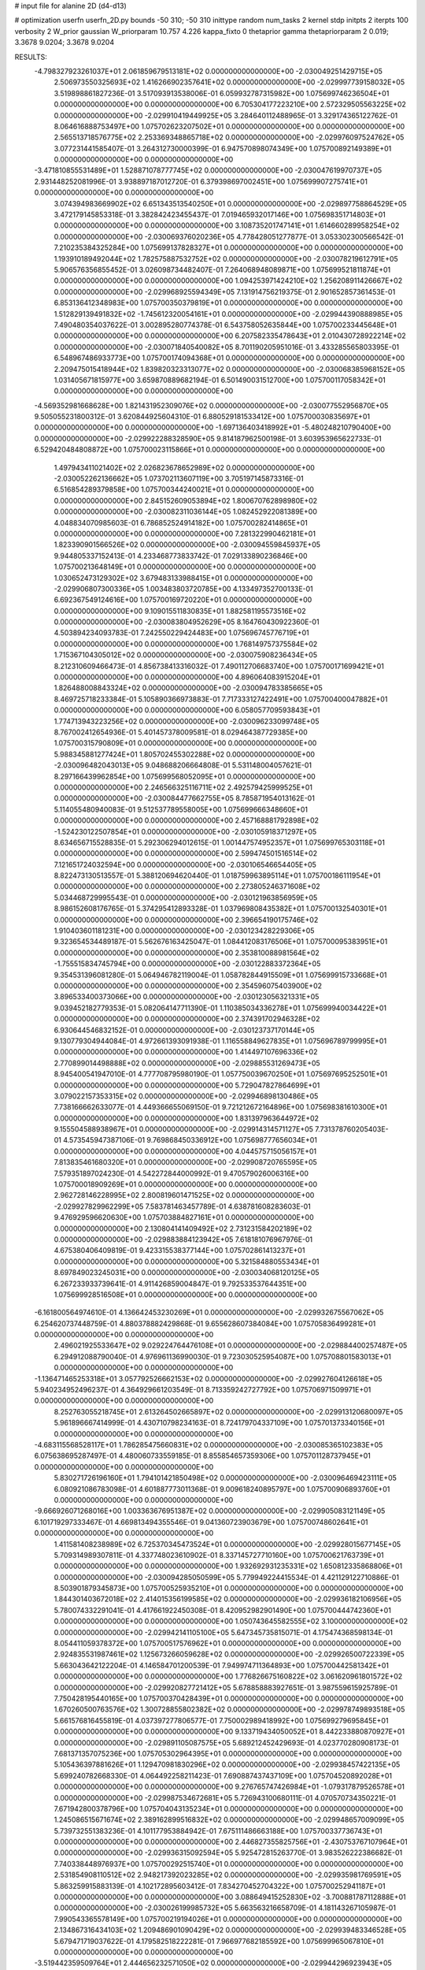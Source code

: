 # input file for alanine 2D (d4-d13)

# optimization
userfn       userfn_2D.py
bounds       -50 310; -50 310
inittype     random
num_tasks    2
kernel       stdp
initpts      2
iterpts      100
verbosity    2
W_prior      gaussian
W_priorparam 10.757 4.226
kappa_fixto  0
thetaprior gamma
thetapriorparam 2 0.019; 3.3678 9.0204; 3.3678 9.0204

RESULTS:
 -4.798327923261037E+01  2.061859679513181E+02  0.000000000000000E+00      -2.030049251429715E+05
  2.506973550325693E+02  1.416266902357641E+02  0.000000000000000E+00      -2.029997739158032E+05       3.519898861827236E-01  3.517093913538006E-01       6.059932787315982E+00  1.075699746236504E+01  0.000000000000000E+00  0.000000000000000E+00
  6.705304177223210E+00  2.572329505563225E+02  0.000000000000000E+00      -2.029910419449925E+05       3.284640112488965E-01  3.329174365122762E-01       8.064616888753497E+00  1.075702623207502E+01  0.000000000000000E+00  0.000000000000000E+00
  2.565513718576775E+02  2.253369348865718E+02  0.000000000000000E+00      -2.029976097524762E+05       3.077231441585407E-01  3.264312730000399E-01       6.947570898074349E+00  1.075700892149389E+01  0.000000000000000E+00  0.000000000000000E+00
 -3.471810855531489E+01  1.528871078777745E+02  0.000000000000000E+00      -2.030047619970737E+05       2.931448252081996E-01  3.938897187012720E-01       6.379398697002451E+00  1.075699907275741E+01  0.000000000000000E+00  0.000000000000000E+00
  3.074394983669902E+02  6.651343513540250E+01  0.000000000000000E+00      -2.029897758864529E+05       3.472179145853318E-01  3.382842423455437E-01       7.019465932017146E+00  1.075698351714803E+01  0.000000000000000E+00  0.000000000000000E+00
  3.108735201747141E+01  1.614660289958254E+02  0.000000000000000E+00      -2.030069376020236E+05       4.778428051277877E-01  3.053302300566542E-01       7.210235384325284E+00  1.075699137828327E+01  0.000000000000000E+00  0.000000000000000E+00
  1.193910189492044E+02  1.782575887532752E+02  0.000000000000000E+00      -2.030078219612791E+05       5.906576356855452E-01  3.026098734482407E-01       7.264068948089871E+00  1.075699521811874E+01  0.000000000000000E+00  0.000000000000000E+00
  1.094253971424210E+02  1.256208911426667E+02  0.000000000000000E+00      -2.029968925594349E+05       7.131914756219375E-01  2.901652857361453E-01       6.853136412348983E+00  1.075700350379819E+01  0.000000000000000E+00  0.000000000000000E+00
  1.512829139491832E+02 -1.745612320054161E+01  0.000000000000000E+00      -2.029944390888985E+05       7.490480354037622E-01  3.002895280774378E-01       6.543758052635844E+00  1.075700233445648E+01  0.000000000000000E+00  0.000000000000000E+00
  6.207582335478643E+01  2.010430728922214E+02  0.000000000000000E+00      -2.030071840540082E+05       8.701190205951016E-01  3.433285565803395E-01       6.548967486933773E+00  1.075700174094368E+01  0.000000000000000E+00  0.000000000000000E+00
  2.209475015418944E+02  1.839820323313077E+02  0.000000000000000E+00      -2.030068385968152E+05       1.031405671815977E+00  3.659870889682194E-01       6.501490031512700E+00  1.075700117058342E+01  0.000000000000000E+00  0.000000000000000E+00
 -4.569352981668628E+00  1.821431952309076E+02  0.000000000000000E+00      -2.030077552956870E+05       9.505055231800312E-01  3.620844925604310E-01       6.880529181533412E+00  1.075700030835697E+01  0.000000000000000E+00  0.000000000000000E+00
 -1.697136403418992E+01 -5.480248210790400E+00  0.000000000000000E+00      -2.029922288328590E+05       9.814187962500198E-01  3.603953965622733E-01       6.529420484808872E+00  1.075700023115866E+01  0.000000000000000E+00  0.000000000000000E+00
  1.497943411021402E+02  2.026823678652989E+02  0.000000000000000E+00      -2.030052262136662E+05       1.073702113607119E+00  3.705197145873316E-01       6.516854289379858E+00  1.075700344240021E+01  0.000000000000000E+00  0.000000000000000E+00
  2.845152609053894E+02  1.800670762898980E+02  0.000000000000000E+00      -2.030082311036144E+05       1.082452922081389E+00  4.048834070985603E-01       6.786852524914182E+00  1.075700282414865E+01  0.000000000000000E+00  0.000000000000000E+00
  7.281322990462181E+01  1.823390901566526E+02  0.000000000000000E+00      -2.030094559845937E+05       9.944805337152413E-01  4.233468773833742E-01       7.029133890236846E+00  1.075700213648149E+01  0.000000000000000E+00  0.000000000000000E+00
  1.030652473129302E+02  3.679483133988415E+01  0.000000000000000E+00      -2.029906807300336E+05       1.003483803720785E+00  4.133497352700133E-01       6.692367549124616E+00  1.075700169720220E+01  0.000000000000000E+00  0.000000000000000E+00
  9.109015511830835E+01  1.882581195573516E+02  0.000000000000000E+00      -2.030083804952629E+05       8.164760430922360E-01  4.503894234093783E-01       7.242550229424483E+00  1.075696745776719E+01  0.000000000000000E+00  0.000000000000000E+00
  1.768149757375584E+02  1.715367104305012E+02  0.000000000000000E+00      -2.030075908236434E+05       8.212310609466473E-01  4.856738413316032E-01       7.490112706683740E+00  1.075700171699421E+01  0.000000000000000E+00  0.000000000000000E+00
  4.896064083915204E+01  1.826488008843324E+02  0.000000000000000E+00      -2.030094783385665E+05       8.469725718233384E-01  5.105890366973883E-01       7.717333127422491E+00  1.075700400047882E+01  0.000000000000000E+00  0.000000000000000E+00
  6.058057709593843E+01  1.774713943223256E+02  0.000000000000000E+00      -2.030096233099748E+05       8.767002412654936E-01  5.401457378009581E-01       8.029464387729385E+00  1.075700315790809E+01  0.000000000000000E+00  0.000000000000000E+00
  5.988345881277424E+01  1.805702455302288E+02  0.000000000000000E+00      -2.030096482043013E+05       9.048688206664808E-01  5.531148004057621E-01       8.297166439962854E+00  1.075699568052095E+01  0.000000000000000E+00  0.000000000000000E+00
  2.246566325116711E+02  2.492579425999525E+01  0.000000000000000E+00      -2.030084477662755E+05       8.785871954013162E-01  5.114055480940083E-01       9.512537789558005E+00  1.075699666348660E+01  0.000000000000000E+00  0.000000000000000E+00
  2.457168881792898E+02 -1.524230122507854E+01  0.000000000000000E+00      -2.030105918371297E+05       8.634656715528835E-01  5.292306294012615E-01       1.001447574952357E+01  1.075699765303118E+01  0.000000000000000E+00  0.000000000000000E+00
  2.599474501516514E+02  7.121651724032594E+00  0.000000000000000E+00      -2.030106546654405E+05       8.822473130513557E-01  5.388120694620440E-01       1.018759963895114E+01  1.075700186111954E+01  0.000000000000000E+00  0.000000000000000E+00
  2.273805246371608E+02  5.034468729995543E-01  0.000000000000000E+00      -2.030121963856959E+05       8.986152608176765E-01  5.374295412893328E-01       1.037969808435382E+01  1.075700132540301E+01  0.000000000000000E+00  0.000000000000000E+00
  2.396654190175746E+02  1.910403601181231E+00  0.000000000000000E+00      -2.030123428229306E+05       9.323654534489187E-01  5.562676163425047E-01       1.084412083176506E+01  1.075700095383951E+01  0.000000000000000E+00  0.000000000000000E+00
  2.353810088981564E+02 -1.755515834745794E+00  0.000000000000000E+00      -2.030122883372364E+05       9.354531396081280E-01  5.064946782119004E-01       1.058782844915509E+01  1.075699915733668E+01  0.000000000000000E+00  0.000000000000000E+00
  2.354596075403900E+02  3.896533400373066E+00  0.000000000000000E+00      -2.030123056321331E+05       9.039452182779353E-01  5.082064147711390E-01       1.110385034336278E+01  1.075699940034422E+01  0.000000000000000E+00  0.000000000000000E+00
  2.374391702946328E+02  6.930644546832152E-01  0.000000000000000E+00      -2.030123737170144E+05       9.130779304944084E-01  4.972661393091938E-01       1.116558849627835E+01  1.075696789799995E+01  0.000000000000000E+00  0.000000000000000E+00
  1.414497107696336E+02  2.770899014498888E+02  0.000000000000000E+00      -2.029885531269473E+05       8.945400541947010E-01  4.777708795980190E-01       1.057750039670250E+01  1.075697695252501E+01  0.000000000000000E+00  0.000000000000000E+00
  5.729047827864699E+01  3.079022157353315E+02  0.000000000000000E+00      -2.029946898130486E+05       7.738166662633077E-01  4.449366655069150E-01       9.721212672164896E+00  1.075698381610300E+01  0.000000000000000E+00  0.000000000000000E+00
  1.831397963644972E+02  9.155504588938967E+01  0.000000000000000E+00      -2.029914314571127E+05       7.731378760205403E-01  4.573545947387106E-01       9.769868450336912E+00  1.075698777656034E+01  0.000000000000000E+00  0.000000000000000E+00
  4.044575715056157E+01  7.813835461680320E+01  0.000000000000000E+00      -2.029908720765595E+05       7.579351897024230E-01  4.542272844000992E-01       9.470579026006316E+00  1.075700018909269E+01  0.000000000000000E+00  0.000000000000000E+00
  2.962728146228995E+02  2.800819601471525E+02  0.000000000000000E+00      -2.029927829962299E+05       7.583781463457789E-01  4.638781608283603E-01       9.476929596620630E+00  1.075703884827161E+01  0.000000000000000E+00  0.000000000000000E+00
  2.130804141409492E+02  2.731231584202189E+02  0.000000000000000E+00      -2.029883884123942E+05       7.618181076967976E-01  4.675380406409819E-01       9.423315538377144E+00  1.075702861413237E+01  0.000000000000000E+00  0.000000000000000E+00
  5.321584880553434E+01  8.697849023245031E+00  0.000000000000000E+00      -2.030034068120125E+05       6.267233933739641E-01  4.911426859004847E-01       9.792533537644351E+00  1.075699928516508E+01  0.000000000000000E+00  0.000000000000000E+00
 -6.161800564974610E-01  4.136642453230269E+01  0.000000000000000E+00      -2.029932675567062E+05       6.254620737448759E-01  4.880378882429868E-01       9.655628607384084E+00  1.075705836499281E+01  0.000000000000000E+00  0.000000000000000E+00
  2.496021925533647E+02  9.029224764476108E+01  0.000000000000000E+00      -2.029884400257487E+05       6.294912088790040E-01  4.976961136990030E-01       9.723030525954087E+00  1.075708801583013E+01  0.000000000000000E+00  0.000000000000000E+00
 -1.136471465253318E+01  3.057792526662153E+02  0.000000000000000E+00      -2.029927604126618E+05       5.940234952496237E-01  4.364929661203549E-01       8.713359242727792E+00  1.075706971509971E+01  0.000000000000000E+00  0.000000000000000E+00
  8.252763055218745E+01  2.613264502665897E+02  0.000000000000000E+00      -2.029913120680097E+05       5.961896667414999E-01  4.430710798234163E-01       8.724179704337109E+00  1.075701373340156E+01  0.000000000000000E+00  0.000000000000000E+00
 -4.683115568528117E+01  1.786285475660831E+02  0.000000000000000E+00      -2.030085365102383E+05       6.075638695287497E-01  4.480060733559185E-01       8.855854657359306E+00  1.075701128737945E+01  0.000000000000000E+00  0.000000000000000E+00
  5.830271726196160E+01  1.794101421850498E+02  0.000000000000000E+00      -2.030096469423111E+05       6.080921086783098E-01  4.601887773011368E-01       9.009618240895797E+00  1.075700906893760E+01  0.000000000000000E+00  0.000000000000000E+00
 -9.666926071268016E+00  1.003363676951387E+02  0.000000000000000E+00      -2.029905083121149E+05       6.101719297333467E-01  4.669813494355546E-01       9.041360723903679E+00  1.075700748602641E+01  0.000000000000000E+00  0.000000000000000E+00
  1.411581408238989E+02  6.725370345473524E+01  0.000000000000000E+00      -2.029928015677145E+05       5.709314989307811E-01  4.337748023610902E-01       8.337145727710160E+00  1.075700621763739E+01  0.000000000000000E+00  0.000000000000000E+00
  1.932692931235331E+02  1.650812335868806E+01  0.000000000000000E+00      -2.030094285050599E+05       5.779949224415534E-01  4.421129122710886E-01       8.503901879345873E+00  1.075700525935210E+01  0.000000000000000E+00  0.000000000000000E+00
  1.844301403672018E+02  2.414015356199585E+02  0.000000000000000E+00      -2.029936182106956E+05       5.780074332291041E-01  4.417661922450308E-01       8.420952982901490E+00  1.075700444742360E+01  0.000000000000000E+00  0.000000000000000E+00
  1.050743645582555E+02  3.100000000000000E+02  0.000000000000000E+00      -2.029942141105100E+05       5.647345735815071E-01  4.175474368598134E-01       8.054411059378372E+00  1.075700517576962E+01  0.000000000000000E+00  0.000000000000000E+00
  2.924835531987461E+02  1.125673266059628E+02  0.000000000000000E+00      -2.029926500722339E+05       5.663043642122204E-01  4.146584701200539E-01       7.949974711364893E+00  1.075700442581342E+01  0.000000000000000E+00  0.000000000000000E+00
  1.776826675160822E+02  3.061620961801572E+02  0.000000000000000E+00      -2.029920827721412E+05       5.678858883927651E-01  3.987559615925789E-01       7.750428195440165E+00  1.075700370428439E+01  0.000000000000000E+00  0.000000000000000E+00
  1.670260500763576E+02  1.300728855802382E+02  0.000000000000000E+00      -2.029978749893518E+05       5.661576816455819E-01  4.037397277806577E-01       7.750002989418992E+00  1.075699279695845E+01  0.000000000000000E+00  0.000000000000000E+00
  9.133719434050052E+01  8.442233880870927E+01  0.000000000000000E+00      -2.029891105087575E+05       5.689212452429693E-01  4.023770280908173E-01       7.681371357075236E+00  1.075705302964395E+01  0.000000000000000E+00  0.000000000000000E+00
  5.105436397881626E+01  1.129470981830296E+02  0.000000000000000E+00      -2.029938457422135E+05       5.699240782668330E-01  4.064492258211423E-01       7.690887437437109E+00  1.075704520892028E+01  0.000000000000000E+00  0.000000000000000E+00
  9.276765747426984E+01 -1.079317879526578E+01  0.000000000000000E+00      -2.029987534672681E+05       5.726943100680111E-01  4.070570734350221E-01       7.671942800378796E+00  1.075704043135234E+01  0.000000000000000E+00  0.000000000000000E+00
  1.245086515671674E+02  2.389162899516832E+02  0.000000000000000E+00      -2.029948657009099E+05       5.739732551383236E-01  4.101177953884942E-01       7.675111486663188E+00  1.075700337736743E+01  0.000000000000000E+00  0.000000000000000E+00
  2.446827355825756E+01 -2.430753767107964E+01  0.000000000000000E+00      -2.029936315092594E+05       5.925472815263770E-01  3.983526222386682E-01       7.740338448976937E+00  1.075700292515740E+01  0.000000000000000E+00  0.000000000000000E+00
  2.531854908110512E+02  2.948217392023285E+02  0.000000000000000E+00      -2.029935981769591E+05       5.863259915883139E-01  4.102172895603412E-01       7.834270452704322E+00  1.075700252941187E+01  0.000000000000000E+00  0.000000000000000E+00
  3.088649415252830E+02 -3.700881787112888E+01  0.000000000000000E+00      -2.030026199985732E+05       5.663563216658709E-01  4.181143267105987E-01       7.990543365578149E+00  1.075700219194026E+01  0.000000000000000E+00  0.000000000000000E+00
  2.134867316434103E+02  1.209486901090429E+02  0.000000000000000E+00      -2.029939483346528E+05       5.679471719037622E-01  4.179582518222281E-01       7.966977682185592E+00  1.075699965067810E+01  0.000000000000000E+00  0.000000000000000E+00
 -3.519442359509764E+01  2.444656232571050E+02  0.000000000000000E+00      -2.029944296923943E+05       5.687727401237411E-01  4.186465579296297E-01       7.950059161277654E+00  1.075699162862647E+01  0.000000000000000E+00  0.000000000000000E+00
  2.104346478245346E+02  2.161110711140194E+02  0.000000000000000E+00      -2.030007866653312E+05       5.716222119430852E-01  4.207250139741497E-01       7.973561167140112E+00  1.075699276089202E+01  0.000000000000000E+00  0.000000000000000E+00
  6.202932381775958E+01  4.823709850569369E+01  0.000000000000000E+00      -2.029947600277978E+05       5.729237441970130E-01  4.253851086551850E-01       8.021352122773356E+00  1.075700537545080E+01  0.000000000000000E+00  0.000000000000000E+00
  1.373677790519168E+02  1.005065296200516E+02  0.000000000000000E+00      -2.029915778286005E+05       5.755596551385296E-01  4.279503300937330E-01       8.073031942233717E+00  1.075686175147765E+01  0.000000000000000E+00  0.000000000000000E+00
  2.619219744473576E+02  2.586082914516245E+02  0.000000000000000E+00      -2.029901889226151E+05       5.685698117551052E-01  4.190922103362819E-01       7.818338605808834E+00  1.075687856967136E+01  0.000000000000000E+00  0.000000000000000E+00
  2.681128068581926E+02  5.494627110800339E+01  0.000000000000000E+00      -2.029938780846203E+05       5.713996600435649E-01  4.179653447080452E-01       7.795507037158645E+00  1.075689136176206E+01  0.000000000000000E+00  0.000000000000000E+00
 -4.084347439888830E+01  3.175193792034229E+01  0.000000000000000E+00      -2.029934518607486E+05       5.716477252790044E-01  4.212614938118801E-01       7.832553932891519E+00  1.075700506279877E+01  0.000000000000000E+00  0.000000000000000E+00
  2.456569181815646E+00  2.237828634331688E+02  0.000000000000000E+00      -2.029997024488187E+05       5.737249322959300E-01  4.249573031239463E-01       7.889067046632890E+00  1.075700443105268E+01  0.000000000000000E+00  0.000000000000000E+00
  1.345617333082266E+02  1.370599963502682E+01  0.000000000000000E+00      -2.029938921225197E+05       5.724778564787123E-01  4.310956832946151E-01       7.964043549260361E+00  1.075700391046795E+01  0.000000000000000E+00  0.000000000000000E+00
  4.424903427466582E+01  2.474235017126252E+02  0.000000000000000E+00      -2.029935315319145E+05       5.769260427505812E-01  4.326333375850944E-01       8.011268225119371E+00  1.075700349578999E+01  0.000000000000000E+00  0.000000000000000E+00
  3.147031261569273E+01  2.862409199755239E+02  0.000000000000000E+00      -2.029893729460969E+05       5.801886145011517E-01  4.352494423681929E-01       8.064615393407736E+00  1.075700308175091E+01  0.000000000000000E+00  0.000000000000000E+00
  2.093144400680727E+02  1.519418857610000E+02  0.000000000000000E+00      -2.030032179577580E+05       5.821402748219573E-01  4.373367864085179E-01       8.099314768112555E+00  1.075700273877900E+01  0.000000000000000E+00  0.000000000000000E+00
 -1.057113405373450E+01  6.795155427351841E+01  0.000000000000000E+00      -2.029897210699256E+05       5.864368086402242E-01  4.390515054000350E-01       8.157607825732649E+00  1.075694165333779E+01  0.000000000000000E+00  0.000000000000000E+00
 -2.685651933108490E+01  2.795891681638739E+02  0.000000000000000E+00      -2.029915626192022E+05       5.929263570791488E-01  4.367777517465233E-01       8.179996545651518E+00  1.075699597348661E+01  0.000000000000000E+00  0.000000000000000E+00
  2.172360402248221E+02  7.123411441731199E+01  0.000000000000000E+00      -2.029925051705851E+05       5.943045983129585E-01  4.344866630646949E-01       8.129223904032388E+00  1.075702198191671E+01  0.000000000000000E+00  0.000000000000000E+00
  2.259630655026997E+02  2.445088502509010E+02  0.000000000000000E+00      -2.029915945074227E+05       5.968573196254788E-01  4.369218120375432E-01       8.185014384945642E+00  1.075701946437231E+01  0.000000000000000E+00  0.000000000000000E+00
  1.780605950074097E+02  5.428033561132587E+01  0.000000000000000E+00      -2.029986933299915E+05       5.621855230863309E-01  4.189239005104773E-01       7.518098381722560E+00  1.075700154602475E+01  0.000000000000000E+00  0.000000000000000E+00
  1.410411120886877E+01  1.008822267104784E+01  0.000000000000000E+00      -2.029954832770266E+05       5.624393791648559E-01  4.228896165537132E-01       7.583450140593960E+00  1.075700516481323E+01  0.000000000000000E+00  0.000000000000000E+00
  2.892738340819619E+02  2.352379558161304E+02  0.000000000000000E+00      -2.029963094679305E+05       5.655981516474209E-01  4.246720177408279E-01       7.630013616779010E+00  1.075720588519881E+01  0.000000000000000E+00  0.000000000000000E+00
  1.321702335024325E+01  1.229298090391716E+02  0.000000000000000E+00      -2.029955857770374E+05       5.657030128977263E-01  4.286597157619744E-01       7.682068186937634E+00  1.075695880048428E+01  0.000000000000000E+00  0.000000000000000E+00
  2.155933875463760E+02 -5.000000000000000E+01  0.000000000000000E+00      -2.029957693025866E+05       5.674946124991872E-01  4.323388124904250E-01       7.754247950244637E+00  1.075696252338990E+01  0.000000000000000E+00  0.000000000000000E+00
  2.884216369040998E+02  1.479304429864613E+02  0.000000000000000E+00      -2.030033172720070E+05       5.703028510446113E-01  4.338216770493826E-01       7.796150102323147E+00  1.075687508818686E+01  0.000000000000000E+00  0.000000000000000E+00
  1.380956876555523E+02  1.473967478640621E+02  0.000000000000000E+00      -2.030028063060631E+05       5.648791881485984E-01  4.385248022353573E-01       7.809102923402635E+00  1.075688605135796E+01  0.000000000000000E+00  0.000000000000000E+00
  8.378778385452075E+01  2.878615601769723E+02  0.000000000000000E+00      -2.029918497097423E+05       5.678475919014059E-01  4.395723507855711E-01       7.855481827966462E+00  1.075693099521420E+01  0.000000000000000E+00  0.000000000000000E+00
  1.402535006522911E+02 -5.000000000000000E+01  0.000000000000000E+00      -2.029909310400543E+05       5.708518125914763E-01  4.418429978647155E-01       7.921886585339768E+00  1.075703939913795E+01  0.000000000000000E+00  0.000000000000000E+00
  3.069871574628551E+02 -2.961535603214104E+00  0.000000000000000E+00      -2.030037908146062E+05       5.329103044970838E-01  4.378752258984334E-01       7.661780138657163E+00  1.075700330298832E+01  0.000000000000000E+00  0.000000000000000E+00
 -3.552975961180229E+01  1.200298577498321E+02  0.000000000000000E+00      -2.029949920013255E+05       5.333752055957601E-01  4.402931299452884E-01       7.692686227963703E+00  1.075700301319097E+01  0.000000000000000E+00  0.000000000000000E+00
  3.176334226678101E+01  4.267915096639145E+01  0.000000000000000E+00      -2.029971788691756E+05       5.242906411237773E-01  4.183916214507123E-01       7.209493057093527E+00  1.075699936411560E+01  0.000000000000000E+00  0.000000000000000E+00
  8.709937096124578E+01  1.726036623283837E+01  0.000000000000000E+00      -2.029955754907014E+05       5.179097994335993E-01  3.930902232111991E-01       6.886702595138186E+00  1.075699940828677E+01  0.000000000000000E+00  0.000000000000000E+00
  1.507430669117510E+02  3.708993953105144E+01  0.000000000000000E+00      -2.029993246168182E+05       5.178876288157401E-01  3.929876139877927E-01       6.999850296109080E+00  1.075699944361512E+01  0.000000000000000E+00  0.000000000000000E+00
  1.860704015323346E+02  1.978337314864862E+02  0.000000000000000E+00      -2.030062044192460E+05       5.203311697946420E-01  3.940266493996190E-01       7.032890857568429E+00  1.075699163469813E+01  0.000000000000000E+00  0.000000000000000E+00
  9.135439503299418E+01  2.299103860506152E+02  0.000000000000000E+00      -2.029980433456519E+05       5.181561100049944E-01  3.953372804956654E-01       7.017807743760284E+00  1.075700092790811E+01  0.000000000000000E+00  0.000000000000000E+00
  1.123205554949511E+02  2.755569410359393E+02  0.000000000000000E+00      -2.029898310153416E+05       5.217682816081590E-01  3.951884462658419E-01       7.040221751314163E+00  1.075700087250194E+01  0.000000000000000E+00  0.000000000000000E+00
  2.842208878292344E+02  8.364637078275436E+01  0.000000000000000E+00      -2.029888778029046E+05       5.239679834614478E-01  3.924884913319767E-01       7.009042465915077E+00  1.075700601321017E+01  0.000000000000000E+00  0.000000000000000E+00
  2.510881716794890E+02  1.670806088899568E+02  0.000000000000000E+00      -2.030059848855366E+05       5.267119264375222E-01  3.924004893445480E-01       7.028192262500037E+00  1.075700563897523E+01  0.000000000000000E+00  0.000000000000000E+00
  2.819170590249256E+02  3.091169264547361E+02  0.000000000000000E+00      -2.030001306231667E+05       5.247379495418261E-01  3.922025679725860E-01       7.004733284059300E+00  1.075698613446882E+01  0.000000000000000E+00  0.000000000000000E+00
  7.166100063683056E+01  1.346196625641759E+02  0.000000000000000E+00      -2.030003303346322E+05       5.247721178946887E-01  3.937956058630740E-01       7.023047277081850E+00  1.075713069065205E+01  0.000000000000000E+00  0.000000000000000E+00
  7.987514754114112E+01  1.061889207022463E+02  0.000000000000000E+00      -2.029920751424094E+05       5.276032971574888E-01  3.944737597530093E-01       7.057453734968923E+00  1.075714427240668E+01  0.000000000000000E+00  0.000000000000000E+00
  2.508692721122648E+02  1.976387595753107E+02  0.000000000000000E+00      -2.030050776772348E+05       5.288148767176746E-01  3.953166850479778E-01       7.075073230761444E+00  1.075713545766434E+01  0.000000000000000E+00  0.000000000000000E+00
  1.824388993872006E+02 -3.029854250422140E+01  0.000000000000000E+00      -2.029982135642431E+05       5.304328168915058E-01  3.972643401093921E-01       7.122302173710658E+00  1.075712703239614E+01  0.000000000000000E+00  0.000000000000000E+00
  6.709599742503141E+01 -2.477705402336658E+01  0.000000000000000E+00      -2.030015962225203E+05       5.298902100942084E-01  3.837557972702111E-01       6.850511408360571E+00  1.075700132297995E+01  0.000000000000000E+00  0.000000000000000E+00
  1.784076788254079E+02  2.659753722171179E+02  0.000000000000000E+00      -2.029888776078778E+05       5.311242570861797E-01  3.848733215043618E-01       6.872063865679185E+00  1.075700125053040E+01  0.000000000000000E+00  0.000000000000000E+00